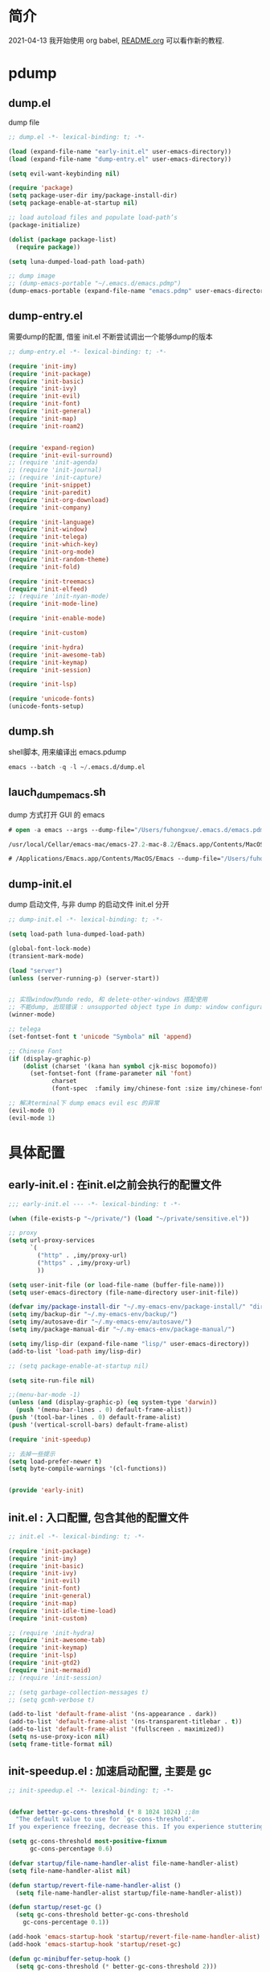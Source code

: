 
* 简介
2021-04-13 我开始使用 org babel, [[file:README.org][README.org]] 可以看作新的教程.
* pdump
** dump.el
dump file

#+begin_src emacs-lisp :tangle ./dump.el
;; dump.el -*- lexical-binding: t; -*-

(load (expand-file-name "early-init.el" user-emacs-directory))
(load (expand-file-name "dump-entry.el" user-emacs-directory))

(setq evil-want-keybinding nil) 

(require 'package)
(setq package-user-dir imy/package-install-dir)
(setq package-enable-at-startup nil)

;; load autoload files and populate load-path’s
(package-initialize)

(dolist (package package-list)
  (require package))

(setq luna-dumped-load-path load-path)

;; dump image
;; (dump-emacs-portable "~/.emacs.d/emacs.pdmp")
(dump-emacs-portable (expand-file-name "emacs.pdmp" user-emacs-directory))
#+end_src
** dump-entry.el

需要dump的配置, 借鉴 init.el 不断尝试调出一个能够dump的版本

#+begin_src emacs-lisp :tangle ./dump-entry.el
;; dump-entry.el -*- lexical-binding: t; -*-

(require 'init-imy)
(require 'init-package)
(require 'init-basic)
(require 'init-ivy)
(require 'init-evil)
(require 'init-font)
(require 'init-general) 
(require 'init-map)
(require 'init-roam2)


(require 'expand-region)
(require 'init-evil-surround)
;; (require 'init-agenda)
;; (require 'init-journal)			      
;; (require 'init-capture)
(require 'init-snippet)
(require 'init-paredit)
(require 'init-org-download)
(require 'init-company)

(require 'init-language)
(require 'init-window)
(require 'init-telega)
(require 'init-which-key)
(require 'init-org-mode)
(require 'init-random-theme)
(require 'init-fold)

(require 'init-treemacs)
(require 'init-elfeed)
;; (require 'init-nyan-mode)
(require 'init-mode-line)

(require 'init-enable-mode)

(require 'init-custom)

(require 'init-hydra)
(require 'init-awesome-tab)
(require 'init-keymap)
(require 'init-session)

(require 'init-lsp)

(require 'unicode-fonts)
(unicode-fonts-setup)
#+end_src
** dump.sh

shell脚本, 用来编译出 emacs.pdump

#+begin_src emacs-lisp :tangle ./dump.sh
emacs --batch -q -l ~/.emacs.d/dump.el 
#+end_src

** lauch_dump_emacs.sh

dump 方式打开 GUI 的 emacs

#+begin_src emacs-lisp :tangle ./lauch_dump_emacs.sh
# open -a emacs --args --dump-file="/Users/fuhongxue/.emacs.d/emacs.pdmp" -l "~/.emacs.d/dump-init.el"

/usr/local/Cellar/emacs-mac/emacs-27.2-mac-8.2/Emacs.app/Contents/MacOS/Emacs --dump-file="/Users/fuhongxue/.emacs.d/emacs.pdmp" -l "~/.emacs.d/dump-init.el"

# /Applications/Emacs.app/Contents/MacOS/Emacs --dump-file="/Users/fuhongxue/.emacs.d/emacs-mac.pdmp" -l "~/.emacs.d/dump-init.el"
#+end_src

** dump-init.el

dump 启动文件, 与非 dump 的启动文件 init.el 分开

#+begin_src emacs-lisp :tangle ./dump-init.el
;; dump-init.el -*- lexical-binding: t; -*-

(setq load-path luna-dumped-load-path)

(global-font-lock-mode)
(transient-mark-mode)

(load "server")
(unless (server-running-p) (server-start))


;; 实现window的undo redo, 和 delete-other-windows 搭配使用
;; 不能dump, 出现错误 : unsupported object type in dump: window configuration
(winner-mode)

;; telega 
(set-fontset-font t 'unicode "Symbola" nil 'append)

;; Chinese Font
(if (display-graphic-p)
    (dolist (charset '(kana han symbol cjk-misc bopomofo))
      (set-fontset-font (frame-parameter nil 'font)
			charset
			(font-spec  :family imy/chinese-font :size imy/chinese-font-size))))

;; 解决terminal下 dump emacs evil esc 的异常 
(evil-mode 0)
(evil-mode 1)
#+end_src

* 具体配置
** early-init.el : 在init.el之前会执行的配置文件

#+begin_src emacs-lisp :tangle ./early-init.el
;;; early-init.el --- -*- lexical-binding: t -*-

(when (file-exists-p "~/private/") (load "~/private/sensitive.el")) 

;; proxy
(setq url-proxy-services
      `(
        ("http" . ,imy/proxy-url)
        ("https" . ,imy/proxy-url)
        ))

(setq user-init-file (or load-file-name (buffer-file-name)))
(setq user-emacs-directory (file-name-directory user-init-file))

(defvar imy/package-install-dir "~/.my-emacs-env/package-install/" "directory for package install")
(setq imy/backup-dir "~/.my-emacs-env/backup/")
(setq imy/autosave-dir "~/.my-emacs-env/autosave/")
(setq imy/package-manual-dir "~/.my-emacs-env/package-manual/")

(setq imy/lisp-dir (expand-file-name "lisp/" user-emacs-directory))
(add-to-list 'load-path imy/lisp-dir)

;; (setq package-enable-at-startup nil)

(setq site-run-file nil)

;;(menu-bar-mode -1)
(unless (and (display-graphic-p) (eq system-type 'darwin))
  (push '(menu-bar-lines . 0) default-frame-alist))
(push '(tool-bar-lines . 0) default-frame-alist)
(push '(vertical-scroll-bars) default-frame-alist)

(require 'init-speedup)

;; 去掉一些提示
(setq load-prefer-newer t)
(setq byte-compile-warnings '(cl-functions))


(provide 'early-init)
#+end_src

** init.el : 入口配置, 包含其他的配置文件
#+begin_src emacs-lisp :tangle ./init.el
;; init.el -*- lexical-binding: t; -*-

(require 'init-package)
(require 'init-imy)
(require 'init-basic)
(require 'init-ivy)
(require 'init-evil)
(require 'init-font)
(require 'init-general) 
(require 'init-map)
(require 'init-idle-time-load)
(require 'init-custom)

;; (require 'init-hydra)
(require 'init-awesome-tab)
(require 'init-keymap)
(require 'init-lsp)
(require 'init-gtd2)
(require 'init-mermaid)
;; (require 'init-session)

;; (setq garbage-collection-messages t)
;; (setq gcmh-verbose t)

(add-to-list 'default-frame-alist '(ns-appearance . dark))
(add-to-list 'default-frame-alist '(ns-transparent-titlebar . t))    
(add-to-list 'default-frame-alist '(fullscreen . maximized))
(setq ns-use-proxy-icon nil)
(setq frame-title-format nil)

#+end_src
** init-speedup.el : 加速启动配置, 主要是 gc

#+begin_src emacs-lisp :tangle ./lisp/init-speedup.el
;; init-speedup.el -*- lexical-binding: t; -*-


(defvar better-gc-cons-threshold (* 8 1024 1024) ;;8m 
  "The default value to use for `gc-cons-threshold'.
If you experience freezing, decrease this. If you experience stuttering, increase this.")

(setq gc-cons-threshold most-positive-fixnum
      gc-cons-percentage 0.6)

(defvar startup/file-name-handler-alist file-name-handler-alist)
(setq file-name-handler-alist nil)

(defun startup/revert-file-name-handler-alist ()
  (setq file-name-handler-alist startup/file-name-handler-alist))

(defun startup/reset-gc ()
  (setq gc-cons-threshold better-gc-cons-threshold
	gc-cons-percentage 0.1))

(add-hook 'emacs-startup-hook 'startup/revert-file-name-handler-alist)
(add-hook 'emacs-startup-hook 'startup/reset-gc)

(defun gc-minibuffer-setup-hook ()
  (setq gc-cons-threshold (* better-gc-cons-threshold 2)))

(defun gc-minibuffer-exit-hook ()
  (garbage-collect)
  (setq gc-cons-threshold better-gc-cons-threshold))

(add-hook 'minibuffer-setup-hook #'gc-minibuffer-setup-hook)
(add-hook 'minibuffer-exit-hook #'gc-minibuffer-exit-hook)

(add-hook 'emacs-startup-hook
          (lambda ()
            (if (boundp 'after-focus-change-function)
                (add-function :after after-focus-change-function
                              (lambda ()
                                (unless (frame-focus-state)
                                  (garbage-collect))))
(add-hook 'after-focus-change-function 'garbage-collect))))



(add-hook 'emacs-startup-hook
          (lambda ()
            (message "Emacs ready in %s with %d garbage collections."
                     (format "%.2f seconds"
                             (float-time
                              (time-subtract after-init-time before-init-time)))
                     gcs-done)))


(provide 'init-speedup)

#+end_src
** package 下载与安装

我没有使用其他包管理工具, 只使用 内置的 package 包, 如果从 package archives 的仓库源上下载不到, 我会通过手动下载(通常在 Github 上).

*** init-package.el : 自动安装 emacs package 

#+begin_src emacs-lisp :tangle ./lisp/init-package.el
;; init-package.el -*- lexical-binding: t; -*-

(require 'package)
(setq package-user-dir imy/package-install-dir)
(setq package-enable-at-startup nil)
(setq package-archives '(("gnu" . "http://elpa.emacs-china.org/gnu/")
			 ("melpa" . "https://melpa.org/packages/")
			 ("melpa-stable" . "https://stable.melpa.org/packages/")
			 ("elpy" .  "http://jorgenschaefer.github.io/packages/")))

(package-initialize)

(setq package-list '(
		     command-log-mode  company writeroom-mode general visual-fill-column rainbow-identifiers yasnippet undo-fu org-bullets evil-nerd-commenter evil evil-collection magit projectile ivy org-roam  grab-mac-link link-hint ripgrep counsel-projectile ivy-rich winum amx org-download rainbow-delimiters paredit which-key gcmh org-make-toc evil-surround ace-pinyin pinyinlib typescript-mode expand-region mood-line minions posframe rime org-journal unicode-fonts treemacs treemacs-evil treemacs-projectile ox-hugo elfeed elfeed-org org-super-agenda god-mode evil-god-state windresize keycast eglot lsp-mode lsp-ui lsp-treemacs flycheck mermaid-mode

				       ;; kaolin-themes
				       ;; doom-themes
				       elisp-demos
				      
				      ))

(unless package-archive-contents
  (package-refresh-contents))

(dolist (package package-list)
  (unless (package-installed-p package)
    (package-install package)))

(provide 'init-package)

#+end_src

*** 手动下载

手动下载安装的一般步骤(以 nyan-mode 为例子):
1. 从 github 下载相关插件源码
2. 在 emacs 通过 load-path 倒入相关路径, 然后使用 package
   
    #+begin_src elisp
    (add-to-list 'load-path (concat imy/package-manual-dir "nyan-mode"))
    (require 'nyan-mode)
    #+end_src

** init-imy.el : 个人定义的相关函数

#+begin_src emacs-lisp :tangle ./lisp/init-imy.el
;; init-imy.el -*- lexical-binding: t; -*-

;; 快速打开配置文件
(defun open-init-file() (interactive) (find-file (concat user-emacs-directory "init.el")))
;; (defun open-init-map-file() (interactive) (find-file (concat imy/lisp-dir  "init-no-dump.el")))
(global-set-key (kbd "<f5>") 'open-init-file)


 (defun imy/insert-date (arg)
   (interactive "P")
   (insert (if arg
               (format-time-string "%d.%m.%Y")
             (format-time-string "%Y-%m-%d"))))


(defun create-scratch-buffer nil
  "create a new scratch buffer to work in. (could be *scratch* - *scratchX*)"
  (interactive)
  (let ((n 0)
	bufname)
    (while (progn
	     (setq bufname (concat "*scratch"
				   (if (= n 0) "" (int-to-string n))
				   "*"))
	     (setq n (1+ n))
	     (get-buffer bufname)))
    (switch-to-buffer (get-buffer-create bufname))
    (if (= n 1) (lisp-interaction-mode)) ; 1, because n was incremented
    ))

(defun imy/reveal-in-finder ()
  (interactive)
  (shell-command (concat "open -R " buffer-file-name)))

(defun imy/create-1/3-scratch-buffer nil
  "Opens up a new shell in the directory associated with the
current buffer's file. The eshell is renamed to match that
directory to make multiple eshell windows easier."
  (interactive)
  (let* ((parent (if (buffer-file-name)
                     (file-name-directory (buffer-file-name))
                   default-directory))
         (height (/ (window-total-height) 3))
         (name   (car (last (split-string parent "/" t)))))
    (split-window-vertically (- height))
    (other-window 1)
    (create-scratch-buffer))
  )


(defun imy/open-vterm nil
  "Opens up a new shell in the directory associated with the
current buffer's file. The eshell is renamed to match that
directory to make multiple eshell windows easier."
  (interactive)
  (let* ((parent (if (buffer-file-name)
                     (file-name-directory (buffer-file-name))
                   default-directory))
         (height (/ (window-total-height) 2))
         (name   (car (last (split-string parent "/" t)))))
    (split-window-vertically (- height))
    (other-window 1)
    (vterm))
  )

(defun imy/eshell-here ()
  "Opens up a new shell in the directory associated with the
current buffer's file. The eshell is renamed to match that
directory to make multiple eshell windows easier."
  (interactive)
  (let* ((parent (if (buffer-file-name)
                     (file-name-directory (buffer-file-name))
                   default-directory))
         (height (/ (window-total-height) 3))
         (name   (car (last (split-string parent "/" t)))))
    (split-window-vertically (- height))
    (other-window 1)
    (eshell "new")
    (rename-buffer (concat "*eshell: " name "*"))

    ;;(insert (concat "ls"))
    (eshell-send-input)))

(defun imy/eshell-close ()
  "Closes the winexitdow created by the function 'eshell-here'"
  (interactive)
  (evil-insert nil nil nil)
  (insert "exit")
  (eshell-send-input)
  (delete-window))

(defun imy/open-iTerm ()
  "Opens up a new shell in the directory associated with the
current buffer's file. The eshell is renamed to match that
directory to make multiple eshell windows easier."
  (interactive)
  (shell-command "open -a iTerm .")
  )


(defun imy/make-frame-by-emacsclient ()
  "make frame by emacsclient -c"
  (interactive)
  (start-process-shell-command "make-frame" nil "emacsclient -c")
  )

(defun imy/kill-other-buffers ()
  "Kill all other buffers."
  (interactive)
  (mapc 'kill-buffer 
        (delq (current-buffer) 
              (cl-remove-if-not 'buffer-file-name (buffer-list)))))

(defun imy/kill-all-buffers ()
  (interactive)
  (mapc 'kill-buffer (buffer-list)))


(defun imy/org-delete-link ()
  "Replace an org link by its description or if empty its address"
  (interactive)
  (if (org-in-regexp org-link-bracket-re 1)
      (save-excursion
        (let ((remove (list (match-beginning 0) (match-end 0)))
              (description
               (if (match-end 2) 
                   (org-match-string-no-properties 2)
                 (org-match-string-no-properties 1))))
          (apply 'delete-region remove)
          (insert description)))))


(defun imy/org-show-current-heading-tidily ()

  (interactive)
  "Show next entry, keeping other entries closed."
  (if (save-excursion (end-of-line) (outline-invisible-p))
      (progn (org-show-entry) (show-children))
    (outline-back-to-heading)
    (unless (and (bolp) (org-on-heading-p))
      (org-up-heading-safe)
      (hide-subtree)
      (error "Boundary reached"))
    (org-overview)
    (org-reveal t)
    (org-show-entry)
    (show-children)))

(defun imy/org-show-next-heading-tidily ()
  (interactive)
  "Show next entry, keeping other entries closed."
  (if (save-excursion (end-of-line) (outline-invisible-p))
      (progn (org-show-entry) (show-children))
    (outline-next-heading)
    (unless (and (bolp) (org-on-heading-p))
      (org-up-heading-safe)
      (hide-subtree)
      (error "Boundary reached"))
    (org-overview)
    (org-reveal t)
    (org-show-entry)
    (recenter-top-bottom)
    (show-children)
    (recenter-top-bottom)))

(defun imy/org-show-previous-heading-tidily ()
  "Show previous entry, keeping other entries closed."
  (interactive)
  (let ((pos (point)))
    (outline-previous-heading)
    (unless (and (< (point) pos) (bolp) (org-on-heading-p))
      (goto-char pos)
      (hide-subtree)
      (error "Boundary reached"))
    (org-overview)
    (org-reveal t)
    (org-show-entry)
    (recenter-top-bottom)
    (show-children)
    (recenter-top-bottom)))


(defun imy/org-foldup ()
  "Hide the entire subtree from root headline at point."
  (interactive)
  (while (ignore-errors (outline-up-heading 1)))
  (org-flag-subtree t))

(defun imy/org-shifttab (&optional arg)
  (interactive "P")
  (if (or (null (org-current-level))     ; point is before 1st heading, or
          (and (= 1 (org-current-level)) ; at level-1 heading, or
               (org-at-heading-p))
          (org-at-table-p))              ; in a table (to preserve cell movement)
					; perform org-shifttab at root level elements and inside tables
      (org-shifttab arg)
					; try to fold up elsewhere 
    (imy/org-foldup)))


(defun imy/delete-this-file (buffername)
  "Delete the file visited by the buffer named BUFFERNAME."
  (interactive "b")
  (let* ((buffer (get-buffer buffername))
         (filename (buffer-file-name buffer)))
    (when filename
      (delete-file filename)
      (kill-buffer-ask buffer))))

;; evil < > 
(defun imy/evil-shift-right ()
  (interactive)
  (evil-shift-right evil-visual-beginning evil-visual-end)
  (evil-normal-state)
  (evil-visual-restore))

(defun imy/evil-shift-left ()
  (interactive)
  (evil-shift-left evil-visual-beginning evil-visual-end)
  (evil-normal-state)
  (evil-visual-restore))


(defun imy/avy-goto-char-near-point (char)
  "Jump to the currently visible CHAR in the few lines near point."
  (interactive (list (read-char "char: " t)))
  (let ((avy-all-windows nil) (p1 nil) (p2 nil) (initial-point (point)) (n 2))
    (avy-with avy-goto-char
      (avy--process
       (save-excursion
	 (save-restriction
	   (forward-line (- n))
	   (setq p1 (point))
	   (goto-char initial-point)
	   (forward-line (+ n 1) )
	   (setq p2 (point))
	   (narrow-to-region p1 p2)
	   (avy--regex-candidates (regexp-quote (string char)))))
       (avy--style-fn avy-style)))))


(defun imy/single-lines-only ()
  "replace multiple blank lines with a single one"
  (interactive)
  (goto-char (point-min))
  (while (re-search-forward "\\(^\\s-*$\\)\n" nil t)
    (replace-match "\n")
    (forward-char 1)))

(defun imy/remove-newlines-in-region ()
  "Removes all newlines in the region."
  (interactive)
  (save-restriction
    (narrow-to-region (point) (mark))
    (goto-char (point-min))
    (while (search-forward "\n" nil t) (replace-match "" nil t))))


(defun imy/find-emacs-lisp-find ()
  "find emacs lisp config"
  (interactive)
  (counsel-find-file nil "~/.emacs.d/lisp/") 
  )


(defun imy/find-agenda-find ()
  "find emacs lisp config"
  (interactive)
  (counsel-find-file nil "~/pkm-roam/agenda/") 
  )


(defun imy/iterm-my-emacs-env ()
  "find emacs lisp config"
  (interactive)
  (shell-command "open -a iTerm  ~/.my-emacs-env" ))

(defun imy/prelude-copy-file-name-to-clipboard ()
  "Copy the current buffer file name to the clipboard."
  (interactive)
  (let ((filename (if (equal major-mode 'dired-mode)
                      default-directory
                    (buffer-file-name))))
    (when filename
      (kill-new filename)
      (message "Copied buffer file name '%s' to the clipboard." filename))))


(defun imy/dump-emacs ()
  "dump emacs in dump-emacs-buffer"
  (interactive)
  (start-process-shell-command "dump-emacs" "dump-emacs-buffer" "sh ~/.emacs.d/dump.sh")
  )

(defun imy/ivy-dired-recent-dirs ()
  "Present a list of recently used directories and open the selected one in dired"
  (interactive)
  (let ((recent-dirs
         (delete-dups
          (mapcar (lambda (file)
                    (if (file-directory-p file) file (file-name-directory file)))
                  recentf-list))))

    (let ((dir (ivy-read "Directory: "
                         recent-dirs
                         :re-builder #'ivy--regex
                         :sort nil
                         :initial-input nil)))
      (dired dir))))

(defun imy/restart-emacs ()
  (interactive)

  (evil-write-all t)
  ;;(imy/session-save)
  (call-process "sh" nil nil nil "-c" "sh /Users/fuhongxue/.emacs.d/lauch_dump_emacs.sh &")
  (save-buffers-kill-terminal))

(defun imy/change-buffer-face-to-sarasa ()
   "Sets a fixed width (monospace) font in current buffer"
   (interactive)
   (setq buffer-face-mode-face '(:family "Sarasa Mono SC Nerd"))
   (buffer-face-mode))

(defun imy/change-buffer-face-to-default ()
   "Sets a fixed width (monospace) font in current buffer"
   (interactive)
   (setq buffer-face-mode-face '(:family "Fira Code")) ;; 默认字体
   (buffer-face-mode))


(provide 'init-imy)

#+end_src
** init-basic.el : emacs 基础配置

#+begin_src emacs-lisp :tangle ./lisp/init-basic.el
;; init-basic.el -*- lexical-binding: t; -*-
;; 使用 shfit + 方向键 移动窗口
(when (fboundp 'windmove-default-keybindings)
  (windmove-default-keybindings))

(add-hook 'org-shiftup-final-hook 'windmove-up)
(add-hook 'org-shiftleft-final-hook 'windmove-left)
(add-hook 'org-shiftdown-final-hook 'windmove-down)
(add-hook 'org-shiftright-final-hook 'windmove-right)


(require 'init-dired)

(advice-add 'describe-function-1 :after #'elisp-demos-advice-describe-function-1)

;; 备份文件
(setq
     backup-by-copying t ; 自动备份
   ;;   backup-directory-alist
   ;;   '(("." . backup-directory)) ; 自动备份在目录"~/.em_backup"下
     delete-old-versions t ; 自动删除旧的备份文件
     kept-new-versions 3 ; 保留最近的3个备份文件
     kept-old-versions 1 ; 保留最早的1个备份文件
     version-control t) ; 多次备份

(if (not (file-exists-p imy/backup-dir))
    (make-directory imy/backup-dir t))

(setq backup-directory-alist
      `(("." . ,imy/backup-dir)))


(if (not (file-exists-p imy/autosave-dir))
    (make-directory imy/autosave-dir t))


(setq auto-save-file-name-transforms
          `((".*" ,imy/autosave-dir t)))


;; (global-linum-mode 1)
(add-hook 'emacs-lisp-mode-hook 'show-paren-mode)
(delete-selection-mode 1)
(global-hl-line-mode 1)
(tool-bar-mode 0)
(menu-bar-mode 0)
(scroll-bar-mode 0)
(toggle-truncate-lines nil)
(display-time-mode 1)
(setq ring-bell-function 'ignore)

(setq display-time-24hr-format t)
 ;; (setq display-time-day-and-date t)
;; (setq display-time-format "%I:%M:%S")
(setq display-time-format "%I:%M")
(setq display-time-default-load-average nil)

(setq inhibit-startup-message t)
;; (setq initial-frame-alist (quote ((fullscreen . maximized))))
;; (setq default-frame-alist (quote ((fullscreen . maximized))))

(setq initial-frame-alist '(
			    (top . 0) (left . 0) (width . 160) (height . 40)
			    (tool-bar-lines . 0) 
			    (vertical-scroll-bars . nil)
			    (horizontal-scroll-bars . nil)
			    (internal-border-width . 0)
			    ))

(setq default-frame-alist '(
			    (top . 0) (left . 0) (width . 160) (height . 40)
                            (tool-bar-lines . 0) 
			    (vertical-scroll-bars . nil)
			    (horizontal-scroll-bars . nil)
			    (internal-border-width . 0)
			    )
      )



(setq org-link-frame-setup '((file . find-file))) ;; 同一个窗口下打开org文件, 默认是在另一个窗口打

;; yes-or-no
(defun yes-or-no-p->-y-or-n-p (orig-fun &rest r)
  (cl-letf (((symbol-function 'yes-or-no-p) #'y-or-n-p))
    (apply orig-fun r)))

(advice-add 'kill-buffer :around #'yes-or-no-p->-y-or-n-p)

(setq use-short-answers t)
(define-key y-or-n-p-map [return] 'act)

(add-hook 'org-mode-hook 'org-indent-mode)
(setq org-return-follows-link t)

(setq writeroom-width 100)

(setq org-preview-latex-image-directory "~/.my-emacs-env/ltximg/")
(setq org-preview-latex-default-process 'dvisvgm)

;; early-init Compatibility with Emacs 26
(cond ((version< emacs-version "26.1")
       (warn "M-EMACS requires Emacs 26.1 and above!"))
      ((let* ((early-init-f (expand-file-name "early-init.el" user-emacs-directory))
              (early-init-do-not-edit-d (expand-file-name "early-init-do-not-edit/" user-emacs-directory))
              (early-init-do-not-edit-f (expand-file-name "early-init.el" early-init-do-not-edit-d)))
         (and (version< emacs-version "27")
              (or (not (file-exists-p early-init-do-not-edit-f))
                  (file-newer-than-file-p early-init-f early-init-do-not-edit-f)))
         (make-directory early-init-do-not-edit-d t)
         (copy-file early-init-f early-init-do-not-edit-f t t t t)
         (add-to-list 'load-path early-init-do-not-edit-d)
         (require 'early-init))))



(provide 'init-basic)

#+end_src
** init-ivy.el : ivy 相关的配置

#+begin_src emacs-lisp :tangle ./lisp/init-ivy.el
;; init-ivy.el -*- lexical-binding: t; -*-

(ivy-mode 1)
;;(setq ivy-use-virtual-buffers t) ;; 是否要将 bookmark 和 recentf 加入 ivy-swich-buffer.
(setq enable-recursive-minibuffers t)

;; delete M-x ^
;;(setq ivy-initial-inputs-alist nil)
(with-eval-after-load 'counsel
  (setq ivy-initial-inputs-alist nil))

;; (define-key ivy-minibuffer-map [escape] 'minibuffer-keyboard-quit)
;;(define-key ivy-minibuffer-map (kbd "<ESC>") 'minibuffer-keyboard-quit)
;;(define-key swiper-map (kbd "<ESC>") 'minibuffer-keyboard-quit)

;; 使用rg 替代 grep, 使用counsel-grep-or-swiper的时候
(setq counsel-grep-base-command
 "rg -i -M 120 --no-heading --line-number --color never '%s' %s")

 ;; ivy
(setq ivy-re-builders-alist
 '((counsel-rg . ivy--regex-plus)
  (swiper . ivy--regex-plus)
  (swiper-isearch . ivy--regex-plus)
  (t . ivy--regex-ignore-order))) ;; 忽略单词顺序

(setq counsel-find-file-ignore-regexp
        (concat
         ;; filename begins with #
         "\\(?:\\`[#.]\\)"
         ;; filename ends with # or ~
         "\\|\\(?:\\`.+?[#~]\\'\\)"
         "\\|\\.elc\\'"
         "\\|\\.pyc\\'"
         "\\|\\.meta\\'"
         ))


(custom-set-faces
 '(ivy-current-match
   ((((class color) (background light))
     :background "red" :foreground "white")
    (((class color) (background dark))
     :background "blue" :foreground "black"))))

;; 创建文件的时候能向上选择
(setq ivy-use-selectable-prompt t)



(provide 'init-ivy)

#+end_src
** init-evil.el : evil 相关的配置

#+begin_src emacs-lisp :tangle ./lisp/init-evil.el
;;; init-evil.el -*- lexical-binding: t; -*-

(setq evil-motion-state-cursor 'box)  ; █
(setq evil-visual-state-cursor 'box)  ; █
(setq evil-normal-state-cursor 'box)  ; █
(setq evil-insert-state-cursor 'bar)  ; ⎸
(setq evil-emacs-state-cursor  'hbar) ; _ 


(setq evil-want-integration t) ;; This is optional since it's already set to t by default.
(setq evil-want-keybinding nil)

(require 'evil)
(evil-mode 1)


(when (require 'evil-collection nil t)
  (evil-collection-init))

;; (require 'evil-collection)
;; (evil-collection-init)


(require 'magit)
(evil-collection-magit-setup)

(setq-default evil-kill-on-visual-paste nil)

(require 'init-evil-multiple-cursor)

(provide 'init-evil)
#+end_src
** init-font.el : 字体相关的配置

#+begin_src emacs-lisp :tangle ./lisp/init-font.el

;; init-font.el -*- lexical-binding: t; -*-

;; midnight blue | dim gray | sea green | cornflower blue | gold
;; (set-face-background 'hl-line "cornflower blue")

;; (set-face-attribute 'region nil
;;                     :box '(:line-width -1 
;;                            ;; :color "gtk_selection_bg_color"
;;                            :color "gray14"
;;                            :style nil))


(setq imy/english-font "Fira Code")
(setq imy/chinese-font "PingFang SC")
;; (setq imy/english-font "Sarasa Mono SC Nerd")
;; (setq imy/chinese-font "Sarasa Mono SC Nerd")
(setq imy/english-font-height (* 15 10))
(setq imy/chinese-font-size 15)


;; Setting English Font  - Fira Code | Inconsolata | Monoid  + Unifont | Sarasa Mono SC Nerd |  PinFang SC | Source Code Pro | Monaco | menlo
(set-face-attribute 'default nil :height imy/english-font-height :weight 'regular :family imy/english-font)

;; Chinese Font 配制中文字体 PingFang SC | Songti SC
(if (display-graphic-p)
    (dolist (charset '(kana han symbol cjk-misc bopomofo))
      (set-fontset-font (frame-parameter nil 'font)
			charset
			(font-spec  :family imy/chinese-font :size imy/chinese-font-size))))

(provide 'init-font)
#+end_src
** init-general.el : 支持多leader key的插件

将插件包含进来, 真正定义快捷键文件上 init-map.el

#+begin_src emacs-lisp :tangle ./lisp/init-general.el

;;; init-general.el  -*- lexical-binding: t; -*-

(require 'general)

(provide 'init-general)
#+end_src
** init-map.el : 定义快捷键的地方
#+begin_src emacs-lisp :tangle ./lisp/init-map.el
;; init-map.el -*- lexical-binding: t; -*-

(with-eval-after-load 'evil-maps
  (define-key evil-motion-state-map (kbd "RET") nil)
  (define-key evil-normal-state-map (kbd "RET") nil)
  (define-key evil-motion-state-map  (kbd "C-v") nil) ;; evil-visual-block
  (define-key evil-motion-state-map  (kbd "SPC") nil) ;; evil-visual-block
  (define-key evil-motion-state-map  (kbd ";") nil)   ;;'evil-repeat-find-char)
  (define-key evil-motion-state-map  (kbd "C-e") nil)
  (define-key evil-motion-state-map  (kbd "TAB") nil)
  (define-key evil-normal-state-map  (kbd "s") nil)   ;; evil-substitute
  )

(define-key global-map  (kbd "s-?") 'writeroom-toggle-mode-line)   

(evil-define-key 'treemacs treemacs-mode-map (kbd "SPC")  nil)
(evil-define-key 'visual global-map (kbd ">") 'imy/evil-shift-right)
(evil-define-key 'visual global-map (kbd "<") 'imy/evil-shift-left)




(general-create-definer spc-leader-def :prefix "SPC")
(general-create-definer roam-leader-def :prefix ";")
(general-create-definer s-leader-def :prefix "s")
(general-create-definer g-leader-def :prefix "g")
(spc-leader-def 'normal 'override "SPC" 'counsel-M-x)
(spc-leader-def 'normal 'override "`" 'repeat)
(general-define-key "M-x" 'counsel-M-x)
(general-define-key "s-f" 'swiper-isearch)


(with-eval-after-load 'counsel
  (define-key counsel-find-file-map  (kbd "TAB") #'ivy-alt-done))

(general-define-key "C-x C-f" 'counsel-find-file) 

(spc-leader-def 'normal 'override "." 'counsel-find-file)
(spc-leader-def 'normal 'override "'" 'ivy-resume)
(spc-leader-def  'normal ";" 'evil-repeat-find-char) 

;; j 
(general-define-key "C-c j d" 'ivy-immediate-done)
(general-def  "C-c j g" 'grab-mac-link-dwim) 
(general-def  "C-c j t" 'rand-theme) 
(general-def  "C-c j i" 'imy/org-download-paste-clipboard) 
(general-def "C-c j f" 'org-footnote-new) 


;; general
(general-def 'insert  "C-v" 'org-yank) 
(general-def  'normal "C-v" 'org-yank) 
(general-define-key "s-c" 'evil-yank)
(general-define-key "s-v" 'org-yank)
(general-define-key "s-w" 'kill-current-buffer)
(general-define-key "s-s" 'evil-write-all)

;; yas
(general-def 'insert  "C-'" 'yas-expand) 
(general-def  'normal "C-'" 'yas-expand) 

;;telega
(general-define-key "C-M-s-)" 'telega) 

;; macos
 (setq mac-option-key-is-meta t
       x-select-enable-clipboard 't
       ;; mac-command-key-is-meta nil
       mac-command-modifier 'super
       mac-option-modifier 'meta)

;; help
 (spc-leader-def 'normal 'override "h t" 'counsel-load-theme)
 (spc-leader-def 'normal 'override "h v" 'counsel-describe-variable)
 (spc-leader-def 'normal 'override "h k" 'describe-key)
 (spc-leader-def 'normal 'override "h f" 'counsel-describe-function)
 
 ;; buffer

(spc-leader-def 'normal 'override "x" 'imy/create-1/3-scratch-buffer)
(spc-leader-def 'normal 'override "b b" 'counsel-switch-buffer)
(spc-leader-def 'normal 'override "b s" 'save-buffer)
(spc-leader-def 'normal 'override "b S" 'evil-write-all)

(spc-leader-def 'normal 'override "b k" 'kill-current-buffer)
(spc-leader-def 'normal 'override "b d" 'kill-current-buffer)
(spc-leader-def 'normal 'override "b p" 'previous-buffer)
(spc-leader-def 'normal 'override "b n" 'next-buffer)
(spc-leader-def 'normal 'override "b i" 'ibuffer)
 
 ;; window
 (spc-leader-def 'normal 'override "w w" 'other-window)
 (spc-leader-def 'normal 'override "w d" 'delete-window)
 (spc-leader-def 'normal 'override "w m" 'delete-other-windows)
 (spc-leader-def 'normal 'override "w D" 'delete-other-windows)
 (spc-leader-def 'normal 'override "w b" '(lambda () (interactive) (split-window-vertically) (other-window 1)))
 (spc-leader-def 'normal 'override "w r" '(lambda () (interactive) (split-window-horizontally) (other-window 1)))
 (spc-leader-def 'normal 'override "w <" 'scroll-left)
 (spc-leader-def 'normal 'override "w >" 'scroll-right)
 (spc-leader-def 'normal 'override "w }" 'enlarge-window-horizontally)
 (spc-leader-def 'normal 'override "w {" 'shrink-window-horizontally)
 (spc-leader-def 'normal 'override "w H" 'evil-window-move-far-left)
 (spc-leader-def 'normal 'override "w L" 'evil-window-move-far-right)
 (spc-leader-def 'normal 'override "w J" 'evil-window-move-very-bottom)
 (spc-leader-def 'normal 'override "w K" 'evil-window-move-very-top)
 (spc-leader-def 'normal 'override "w h" 'evil-window-left)
 (spc-leader-def 'normal 'override "w l" 'evil-window-right)
 (spc-leader-def 'normal 'override "w j" 'evil-window-down)
 (spc-leader-def 'normal 'override "w k" 'evil-window-up)
 (spc-leader-def 'normal 'override "w a" 'winner-undo)
 (spc-leader-def 'normal 'override "w f" 'winner-redo)

(spc-leader-def 'normal 'override "1" 'winum-select-window-1)
(spc-leader-def 'normal 'override "2" 'winum-select-window-2)
(spc-leader-def 'normal 'override "3" 'winum-select-window-3)
(spc-leader-def 'normal 'override "4" 'winum-select-window-4)
(spc-leader-def 'normal 'override "5" 'winum-select-window-5)
(spc-leader-def 'normal 'override "6" 'winum-select-window-6)
(spc-leader-def 'normal 'override "7" 'winum-select-window-7)
(spc-leader-def 'normal 'override "8" 'winum-select-window-8)

(general-define-key "M-x" 'counsel-M-x)
(general-define-key  "s-0" 'treemacs-select-window)
(general-define-key  "s-1" 'winum-select-window-1)
(general-define-key  "s-2" 'winum-select-window-2)
(general-define-key  "s-3" 'winum-select-window-3)
(general-define-key  "s-4" 'winum-select-window-4)
(general-define-key  "s-5" 'winum-select-window-5)

 ;; file frame
(spc-leader-def 'normal 'override "f r" 'counsel-recentf)
;; (spc-leader-def 'normal 'override "f n" 'imy/make-frame-by-emacsclient)
(spc-leader-def 'normal 'override "f n" 'make-frame)
(spc-leader-def 'normal 'override "f d" 'delete-frame)
(spc-leader-def 'normal 'override "f D" 'delete-other-frame)
(spc-leader-def 'normal 'override "f m" 'toggle-frame-maximized)

 ;; search
 (spc-leader-def 'normal 'override "s s" 'swiper-isearch)
 (spc-leader-def 'normal 'override "s S" 'swiper-all)
 (spc-leader-def 'normal 'override "s i" 'counsel-imenu)
 (spc-leader-def 'normal 'override "s r" 'counsel-recentf)
(spc-leader-def 'normal 'override "s R" 'imy/ivy-dired-recent-dirs)
 (spc-leader-def 'normal 'override "s f" 'counsel-projectile-find-file)
 (spc-leader-def 'normal 'override "s D" 'projectile-find-dir)
 (spc-leader-def 'normal 'override "s p" 'counsel-projectile-rg)
 (general-define-key "s-F" 'counsel-projectile-rg)
 (spc-leader-def 'normal 'override "s d" 'counsel-rg)
 (spc-leader-def 'normal 'override "s l" 'imy/find-emacs-lisp-find)
 (spc-leader-def 'normal 'override "s a" 'imy/find-agenda-find)
 
 ;; evil
 (general-define-key "C-e" 'move-end-of-line)

 (define-key evil-motion-state-map "L" 'evil-end-of-line)
 (define-key evil-motion-state-map "H" 'evil-first-non-blank)

 
 
 ;; org
(spc-leader-def 'normal 'override "RET" 'counsel-bookmark)

(general-def org-mode-map "M-j" 'org-metadown)
(general-def org-mode-map "M-k" 'org-metaup)
(general-def org-mode-map "M-l" 'org-metaright)
(general-def org-mode-map "M-h" 'org-metaleft) 

;; toogle
;; magit
(spc-leader-def 'normal 'override "t G" 'magit-status)
(spc-leader-def 'normal 'override "t g" 'grab-mac-link-dwim)
(spc-leader-def 'normal 'override "t R" 'imy/restart-emacs)
(spc-leader-def 'normal 'override "t r" 'imy/switch-roam-directory)

(spc-leader-def 'normal 'override "t t" 'treemacs)
(spc-leader-def 'normal 'override "t h" 'link-hint-open-link)
(spc-leader-def 'normal 'override "t a" 'org-agenda)
(spc-leader-def 'normal 'override "t z" 'writeroom-mode)
(spc-leader-def 'normal 'override "t l" 'org-toggle-link-display)
(spc-leader-def 'normal 'override "t y" 'org-yank)
(spc-leader-def 'normal 'override "t c" 'org-capture)
(spc-leader-def 'normal 'override "t f" 'elfeed)

(spc-leader-def 'normal 'override "t e" 'eval-region)
(spc-leader-def 'normal 'override "t E" 'eval-buffer)
(spc-leader-def 'normal 'override "t p" 'imy/org-download-paste-clipboard)

;; company
;; (global-set-key (kbd "C-m") 'company-complete)

 ;; s leader
(s-leader-def 'normal "s" 'avy-goto-char) 
(s-leader-def 'normal "L" 'avy-goto-line) 
(s-leader-def 'normal "j" 'avy-goto-line-below) 
(s-leader-def 'normal "k" 'avy-goto-line-above) 
(s-leader-def 'normal "h" 'avy-org-goto-heading-timer) 
(s-leader-def 'normal "r" 'avy-org-refile-as-child) 
(s-leader-def 'normal "f" 'swiper-thing-at-point) 
(s-leader-def 'normal ";" 'avy-goto-char-timer) 
(s-leader-def 'normal "n" 'imy/avy-goto-char-near-point) 

 ;; link hint
 (s-leader-def 'normal "l" 'link-hint-open-link) 
 (s-leader-def 'normal "c" 'link-hint-copy-link) 
 
 ;; evil
 (define-key evil-normal-state-map "u" 'undo-fu-only-undo)
 (define-key evil-normal-state-map "\C-r" 'undo-fu-only-redo)
 
 ;; projectile
 (projectile-mode +1)
 (spc-leader-def 'normal "p" 'projectile-command-map) 
 
 
 ;; comment 
 (evilnc-default-hotkeys nil t)
 (g-leader-def 'normal "i" 'evilnc-comment-or-uncomment-lines)
 (g-leader-def 'normal "\\" 'evilnc-comment-operator) 

;; bookmark
(spc-leader-def 'normal 'override "m s" 'bookmark-set)
(spc-leader-def 'normal 'override "m m" 'list-bookmarks)
(spc-leader-def 'normal 'override "m j" 'bookmark-jump)
(spc-leader-def 'normal 'override "m S" 'bookmark-save)
;;(spc-leader-def 'normal 'override "," 'counsel-bookmark)

;; open org
(spc-leader-def 'normal 'override "o e" 'imy/eshell-here)
(spc-leader-def 'normal 'override "o v" 'vterm)
(spc-leader-def 'normal 'override "o V" 'imy/open-vterm)
(spc-leader-def 'normal 'override "o i" 'imy/open-iTerm)
(spc-leader-def 'normal 'override "o o" 'imy/reveal-in-finder)
(spc-leader-def 'normal 'override "o ;" 'imy/org-show-current-heading-tidily)
(spc-leader-def 'normal 'override "o k" 'imy/org-show-previous-heading-tidily)
(spc-leader-def 'normal 'override "o j" 'imy/org-show-next-heading-tidily)
(spc-leader-def 'normal 'override "o F" 'imy/org-foldup)
(spc-leader-def 'normal 'override "o f" 'org-footnote-new)
(spc-leader-def 'normal 'override "o y" 'yas-insert-snippet)

;; close code 
(spc-leader-def 'normal 'override "c e" 'imy/eshell-close)
(spc-leader-def 'normal 'override "c h" 'org-hide-block-all)
(spc-leader-def 'normal 'override "c s" 'org-show-block-all)
(spc-leader-def 'normal 'override "c c" 'org-edit-src-code)
;; (spc-leader-def 'normal 'override "c f" 'org-edit-src-exit)

;; zi
(general-def 'normal  "z i" 'org-toggle-inline-images) 

;;delete
(spc-leader-def 'normal 'override "d l" 'imy/org-delete-link)

;; selection
(global-set-key (kbd "C-=") 'er/expand-region)


;; lsp
(spc-leader-def 'normal 'override "l f" 'first-error)
(spc-leader-def 'normal 'override "l n" 'next-error)
(spc-leader-def 'normal 'override "l p" 'previous-error)
(spc-leader-def 'normal 'override "l l" 'lsp-ui-flycheck-list)
(spc-leader-def 'normal 'override "l a" 'lsp-execute-code-action)
(spc-leader-def 'normal 'override "l i" 'lsp-ui-imenu)
(spc-leader-def 'normal 'override "l r" 'lsp-find-references)
(spc-leader-def 'normal 'override "l R" 'lsp-ui-peek-find-references)
(spc-leader-def 'normal 'override "l =" 'lsp-format-buffer)

(provide 'init-map)
#+end_src
** init-roam.el : org roam

#+begin_src emacs-lisp :tangle ./lisp/init-roam.el
;; init-roam.el -*- lexical-binding: t; -*-

(setq org-roam-buffer-width '0.25)

;; delete-other-windows 执行的时候  roam侧边栏也 delete
(setq org-roam-buffer-window-parameters nil) ;; (setq org-roam-buffer-window-parameters '((no-delete-other-windows . nil)))

;; roam find file 的时候不会自动打开 backlinks
(setq +org-roam-open-buffer-on-find-file nil)

(setq org-roam-directory "~/pkm-roam/roam0")  ;; roam 应用的文件夹
;; (setq org-roam-db-location "~/pkm-roam/org-roam.db")
(setq org-roam-db-location "~/pkm-roam/roam0-org-roam.db")


(setq org-roam-completion-system 'ivy)

(defun start-roam-mode () (org-roam-mode t))
(add-hook 'after-init-hook 'start-roam-mode)

 (require 'org-roam-protocol)

 ;; 启动时无效, 关闭后再启动才有效

(setq org-roam-server-host "127.0.0.1"
        org-roam-server-port 1024
        org-roam-server-authenticate nil
        org-roam-server-export-inline-images t
        org-roam-server-serve-files nil
        org-roam-server-served-file-extensions '("pdf" "mp4" "ogv")
        org-roam-server-network-poll t
        org-roam-server-network-arrows nil
        org-roam-server-network-label-truncate t
        org-roam-server-network-label-truncate-length 60
        org-roam-server-network-label-wrap-length 20)


(setq org-roam-capture-ref-templates
      '(("r" "ref" plain (function org-roam-capture--get-point)
         ""
         :file-name "%<%Y%m%d%H%M%S>-${slug}"
         :head "#+title: ${title}\n#+roam_key: ${ref}\n#+ROAM_TAGS: webpage\n"
         :unnarrowed t)))


;; (setq org-roam-graph-extra-config '(
;;                                     ;; ("overlap" . "scale")
;;                                     ("rankdir" . "RL")
;;                                     ;; ("color" . "skyblue")
;;                                     ))

(defun imy/switch-roam-directory (x)
  "switch roam directory : 1. original  2. column"
  (interactive "nEnter 1. original 2.column: ")
  (cond ((= x 1)   ;; 最先使用的路径
	    (setq org-roam-directory "~/pkm-roam/roam0")  
	    (setq org-roam-db-location "~/pkm-roam/roam0-org-roam.db"))
	((= x 2)   ;; column 路径
	    (setq org-roam-directory "~/pkm-roam/roam-column")  
	    (setq org-roam-db-location "~/pkm-roam/roam-column-org-roam.db"))
	(t      ;; 默认路径
	    (setq org-roam-directory "~/pkm-roam/roam0")  
	    (setq org-roam-db-location "~/pkm-roam/roam0-org-roam.db"))))

(provide 'init-roam)
#+end_src
** init-roam2.el : roam V2 
#+begin_src emacs-lisp :tangle ./lisp/init-roam2.el
;; init-roam2.el -*- lexical-binding: t; -*-

(setq org-roam-v2-ack t)

(setq org-roam-buffer-width '0.25)

(add-to-list 'display-buffer-alist
               '("\\*org-roam\\*"
                  (display-buffer-in-direction)
                  (direction . right)
                  (window-width . 0.33)
                  (window-height . fit-window-to-buffer)))


;; delete-other-windows 执行的时候  roam侧边栏也 delete
(setq org-roam-buffer-window-parameters nil) ;; (setq org-roam-buffer-window-parameters '((no-delete-other-windows . nil)))

;; roam find file 的时候不会自动打开 backlinks
(setq +org-roam-open-buffer-on-find-file nil)

(setq org-roam-directory "~/pkm-roam/roam2")  ;; roam 应用的文件夹
(setq org-roam-db-location "~/pkm-roam/roam2-org-roam.db")

;;(setq org-agenda-text-search-extra-files (directory-files-recursively org-roam-directory "\\.org$")
(setq org-roam-completion-everywhere t)


(setq org-roam-completion-system 'ivy)

(require 'org-roam-protocol)

 ;; roam map 
(general-create-definer roam-leader-def :prefix ";")

(roam-leader-def 'normal 'override  ";" 'org-roam-node-find)
(roam-leader-def 'normal 'override  "f" 'evil-repeat-find-char)
(roam-leader-def 'normal 'override  "t" 'org-roam-tag-add)
(roam-leader-def 'normal 'override  "b" 'org-roam-buffer)
(roam-leader-def 'normal 'override  "B" 'org-roam-buffer-toggle)
(roam-leader-def 'normal 'override  "c" 'org-roam-capture)
(roam-leader-def 'normal 'override  "a" 'org-roam-alias-add)
(roam-leader-def 'normal 'override  "g" 'org-roam-graph)
(roam-leader-def 'normal 'override  "i" 'org-roam-node-insert)

(defun my-after-save-actions ()
  "Used in `after-save-hook'."
  (org-roam-db-sync)
  )
(add-hook 'after-save-hook 'my-after-save-actions)


(cl-defmethod org-roam-node-directories ((node org-roam-node))
  (if-let ((dirs (file-name-directory (file-relative-name (org-roam-node-file node) org-roam-directory))))
      (format "(%s)" (car (f-split dirs)))
    ""))

(cl-defmethod org-roam-node-backlinkscount ((node org-roam-node))
  (let* ((count (caar (org-roam-db-query
                       [:select (funcall count source)
                                :from links
                                :where (= dest $s1)
                                :and (= type "id")]
                       (org-roam-node-id node)))))
    (format "[%d]" count)))


(cl-defmethod org-roam-node-filetitle ((node org-roam-node))
  "Return the file TITLE for the node."
  (org-roam-get-keyword "TITLE" (org-roam-node-file node)))

(cl-defmethod org-roam-node-hierarchy ((node org-roam-node))
  "Return the hierarchy for the node."
  (let ((title (org-roam-node-title node))
        (olp (org-roam-node-olp node))
        (level (org-roam-node-level node))
        (filetitle (org-roam-node-filetitle node)))
    (concat
     (if (> level 0) (concat filetitle " > "))
     (if (> level 1) (concat (string-join olp " > ") " > "))
     title))
  )

(setq org-roam-node-display-template "${tags:20} ${hierarchy:*} ${backlinkscount:6}")

(require 'websocket)
(add-to-list 'load-path (concat imy/package-manual-dir "org-roam-ui"))
(load-library "org-roam-ui")


(defun org-hide-properties ()
  "Hide all org-mode headline property drawers in buffer. Could be slow if it has a lot of overlays."
  (interactive)
  (save-excursion
    (goto-char (point-min))
    (while (re-search-forward
            "^ *:properties:\n\\( *:.+?:.*\n\\)+ *:end:\n" nil t)
      (let ((ov_this (make-overlay (match-beginning 0) (match-end 0))))
        (overlay-put ov_this 'display "")
        (overlay-put ov_this 'hidden-prop-drawer t))))
  (put 'org-toggle-properties-hide-state 'state 'hidden))

(defun org-show-properties ()
  "Show all org-mode property drawers hidden by org-hide-properties."
  (interactive)
  (remove-overlays (point-min) (point-max) 'hidden-prop-drawer t)
  (put 'org-toggle-properties-hide-state 'state 'shown))

(defun org-toggle-properties ()
  "Toggle visibility of property drawers."
  (interactive)
  (if (eq (get 'org-toggle-properties-hide-state 'state) 'hidden)
      (org-show-properties)
    (org-hide-properties)))

(add-hook 'org-mode-hook 'org-hide-properties)


(defun imy/switch-roam-directory (x)
  "switch roam directory : 1.original  2.memory"
  (interactive "nEnter 1.roam2 2.memory: ")
  (cond ((= x 1)   ;; 最先使用的路径
	    (setq org-roam-directory "~/pkm-roam/roam2")  
	    (setq org-roam-db-location "~/pkm-roam/roam2-org-roam.db"))
	((= x 2)   ;; memeory 路径
	    (setq org-roam-directory "~/pkm-roam/memory")  
	    (setq org-roam-db-location "~/pkm-roam/roam-memory-org-roam.db"))
	((= x 3)   ;; yinye 路径
	    (setq org-roam-directory "~/pkm-roam/yinye")  
	    (setq org-roam-db-location "~/pkm-roam/roam-yinye-org-roam.db")
	    )
	(t      ;; 默认路径
	    (setq org-roam-directory "~/pkm-roam/yinye")  
	    (setq org-roam-db-location "~/pkm-roam/roam-yinye-org-roam.db")
	    )))


(imy/switch-roam-directory 3)

(defun imy/switch-to-roam2() (interactive) (imy/switch-roam-directory 1))
(global-set-key (kbd "<f7>") 'imy/switch-to-roam2)
(defun imy/switch-to-roam-memory () (interactive) (imy/switch-roam-directory 2))
(global-set-key (kbd "<f8>") 'imy/switch-to-roam-memory)
(defun imy/switch-to-roam-yinye () (interactive) (imy/switch-roam-directory 3))
(global-set-key (kbd "<f9>") 'imy/switch-to-roam-yinye)

(provide 'init-roam2)
#+end_src

** init-custom.el : 将 custom 信息放在专门的文件里

默认 emacs 会将一些 custom 信息放到 init.el 的末尾, 十分影响美观.

我将它抽出放入 custom.el
#+begin_src emacs-lisp :tangle ./lisp/init-custom.el
;; init-custom.el -*- lexical-binding: t; -*-

(setq custom-file (expand-file-name "custom.el" user-emacs-directory))
(unless (file-exists-p custom-file)
  (write-region "" nil custom-file))
(when (file-exists-p custom-file)
  (load custom-file))

(provide 'init-custom)
#+end_src
** init-idle-time-load.el : 利用idle time 加载插件

为了提高 emacs 的启动速度, 我将一些不需要马上用到配置放到 idle time 再加载.

具体加载的时机是 idle time 超过 3s 的时候.

#+begin_src emacs-lisp :tangle ./lisp/init-idle-time-load.el
;; init-idle-time-load.el -*- lexical-binding: t; -*-

(defun imy/load-after-idle-time () 

  (load "server")
  (unless (server-running-p) (server-start))

  ;; (mac-auto-operator-composition-mode)

  ;; 解决unicode字体相关的问题, 尤其在telega有些图标名字显示不出来
  (require 'unicode-fonts)
  (unicode-fonts-setup)

  ;; 通过分析语义增量选择 region 的插件
  (require 'expand-region)

  (require 'init-evil-surround)
  ;; (require 'init-agenda)
  (require 'init-journal)			      
  (require 'init-snippet)
  (require 'init-paredit)
  (require 'init-org-download)
  (require 'init-company)

  (require 'init-telega)
  (require 'init-language)
  (require 'init-window)
  (require 'init-which-key)
  (require 'init-org-mode)
  (require 'init-random-theme)
  (require 'init-fold)
  ;; (require 'init-pinyin)

  (require 'init-treemacs)
  (require 'init-elfeed)
  ;; (require 'init-nyan-mode)
  (require 'init-mode-line)
  (require 'init-enable-mode)

  (require 'init-terminal)

  ;; dump 不了, 只能放在 idle 里
  (winner-mode)

  (require 'init-roam2)
  ;; (require 'init-capture)
)

(imy/load-after-idle-time)

;; (setq  setup-idle-time-once
;;            (run-with-idle-timer 3 t
;;                                 (lambda ()
;;                                   (imy/load-after-idle-time)
;;                                   (cancel-timer setup-idle-time-once)
;;                                   )))



(provide 'init-idle-time-load)
#+end_src
*** init-evil-surround.el : 类似 surround.vim

#+begin_src emacs-lisp :tangle ./lisp/init-evil-surround.el
;; init-evil-surround.el -*- lexical-binding: t; -*-

(global-evil-surround-mode 1)

;; 自定义 ~ 的行为, 我在 ~ 前后多加了个空格
(setq-default evil-surround-pairs-alist
              (push '(?~ . ("~" . "~ ")) evil-surround-pairs-alist))

(provide 'init-evil-surround)

#+end_src
*** init-agenda.el : agenda 相关

#+begin_src emacs-lisp :tangle ./lisp/init-agenda.el
;; init-agenda.el -*- lexical-binding: t; -*-

(setq org-agenda-files (list
			"~/pkm-roam/agenda/GTD.org"
			"~/pkm-roam/agenda/inbox.org"
			"~/pkm-roam/agenda/archive.org"
			))


 (setq org-todo-keywords
        '((sequence
           "☞ TODO(t)"  ; A task that needs doing & is ready to do
           "PROJ(p)"  ; An ongoing project that cannot be completed in one step
           "⚔ INPROCESS(i)"  ; A task that is in progress
           "⚑ WAITING(w)"  ; Something is holding up this task; or it is paused
           "|"
           "☟ NEXT(n)"
           ;; "✰ Important(i)"
           "✔ DONE(d)"  ; Task successfully completed
           "✘ CANCELED(c@)" ; Task was cancelled, aborted or is no longer applicable
	   ) 
          (sequence
           ;; "✍ NOTE(N)"
           ;; "FIXME(f)"
           "☕ BREAK(b)"
           ;; "❤ Love(l)"
           "REVIEW(r)"
           ))) ; Task was completed


(setq org-habit-graph-column 40) ;; agenda view 的时候宽带设定大一点

;; 如果设定了 org-agenda-files , 会在 org-agenda-files 列表里查找
(setq org-refile-targets
      '(("archive.org" :maxlevel . 1)
	("GTD.org" :maxlevel . 1)
	))

;; Save Org buffers after refiling!
(advice-add 'org-refile :after 'org-save-all-org-buffers)


;; Configure custom agenda views
(setq org-agenda-custom-commands
      '(
	;; ("d" "Dashboard"
	;;  ((agenda "" ((org-deadline-warning-days 7)))
	;;   (todo "☟ NEXT"
	;; 	((org-agenda-overriding-header "Next Tasks")))
	;;   ;; (tags-todo "agenda/⚔ INPROCESS" ((org-agenda-overriding-header "Active Projects")))
	;;   ))


	("d" "TODO"
	 ((todo "☞ TODO"
		((org-agenda-overriding-header "TODO Tasks")))))

	("i" "INPROCESS"
	 ((todo "⚔ INPROCESS"
		((org-agenda-overriding-header "Next Tasks")))))
	
	("n" "Next Tasks"
	 ((todo "☟ NEXT"
		((org-agenda-overriding-header "Next Tasks")))))

	))


(setq org-agenda-show-future-repeats 'next)
(setq org-agenda-repeating-timestamp-show-all nil)


(add-hook 'org-agenda-mode-hook (lambda ()
				  ;; (define-key org-agenda-mode-map "k" 'org-agenda-next-item)

(define-key org-agenda-mode-map "j" 'evil-next-line)
(define-key org-agenda-mode-map "k" 'evil-previous-line)

				  ))

(define-key global-map (kbd "C-c d")
  (lambda () (interactive) (org-agenda nil "d")))

(define-key global-map (kbd "C-c p")
  (lambda () (interactive) (org-agenda nil "i")))

(define-key global-map (kbd "C-c n")
  (lambda () (interactive) (org-agenda nil "n")))

(provide 'init-agenda)

#+end_src
*** init-journal.el : 每日日记 journal 相关
#+begin_src emacs-lisp :tangle ./lisp/init-journal.el

;; init-journal.el -*- lexical-binding: t; -*-

(require 'org-journal)

(setq org-journal-dir "~/pkm-roam/agenda/journal")
(setq org-journal-date-prefix "#+TITLE: ")
(setq org-journal-time-prefix "* ")
(setq org-journal-date-format "%Y-%m-%d, %A")
(setq org-journal-file-format "%Y-%m-%d.org")

(spc-leader-def 'normal 'override "j j" 'org-journal-new-entry)
(spc-leader-def 'normal 'override "j d" 'org-journal-new-date-entry)

(setq org-agenda-file-regexp "\\`\\\([^.].*\\.org\\\|[0-9]\\\{8\\\}\\\(\\.gpg\\\)?\\\)\\'")
(add-to-list 'org-agenda-files org-journal-dir)


;; capture
(defun org-journal-find-location ()
  ;; Open today's journal, but specify a non-nil prefix argument in order to
  ;; inhibit inserting the heading; org-capture will insert the heading.
  (org-journal-new-entry t)
  (unless (eq org-journal-file-type 'daily)
    (org-narrow-to-subtree))
  (goto-char (point-max)))


;; 关闭 journal 界面
(defun org-journal-save-entry-and-exit()
  "Simple convenience function.
  Saves the buffer of the current day's entry and kills the window
  Similar to org-capture like behavior"
  (interactive)
  (save-buffer)
  (kill-buffer-and-window))
(spc-leader-def 'normal 'override "j k" 'org-journal-save-entry-and-exit)

(provide 'init-journal)
#+end_src
*** init-capture.el : capture 相关

主要用来存储 elfeed , 新闻等有启发意义的信息

#+begin_src emacs-lisp :tangle ./lisp/init-capture.el

;; init-capture.el -*- lexical-binding: t; -*-

;; (setq org-capture-templates '(("j" "Journal entry" plain (function org-journal-find-location)
;;                                "** %(format-time-string org-journal-time-format)%^{Title}\n%i%?"
;;                                :jump-to-captured t :immediate-finish t)))

(add-to-list 'org-capture-templates
             '("i" "Inbox" entry (file "~/pkm-roam/roam2/20210720212928-inbox.org")
               "* %U - %^{heading} %^g\n %?\n"))


(define-key global-map (kbd "C-c i")
  (lambda () (interactive) (org-capture nil "i")))

;; (setq org-capture-templates
;;     `(

;;       ("t" "Tasks / Projects")
;;       ("ti" "Task" entry (file+olp "~/pkm-roam/agenda/inbox.org" "Inbox")
;;        "* %?\n  %U\n  %a\n  %i" :empty-lines 1)
;;       ("ts" "Task" entry (file+olp "~/pkm-roam/agenda/inbox.org" "resource")
;;        "* %?\n  %U\n  %a\n  %i" :empty-lines 1)


      
;;       ;; ("ts" "Clocked Entry Subtask" entry (clock)
;;       ;;  "* TODO %?\n  %U\n  %a\n  %i" :empty-lines 1)
;;       ;; ("h" "Inbox" entry (file "~/pkm-roam/agenda/inbox.org")
;;       ;;        "* %U %^{heading} %^g\n %?\n")
    
;;       ;; ("w" "Task" entry (file+olp "~/pkm-roam/agenda/inbox.org" "webpage")
;;       ;;  "* TODO %?\n  %U\n  %a\n  %i" :empty-lines 1)
;;     ))

;; (define-key global-map (kbd "C-c i")
;;   (lambda () (interactive) (org-capture nil "ti")))

;; (define-key global-map (kbd "C-c s")
;;   (lambda () (interactive) (org-capture nil "ts")))

(provide 'init-capture)

#+end_src
*** init-yasnippet.el : snippet


#+begin_src emacs-lisp :tangle ./lisp/init-snippet.el
;; init-snippet.el -*- lexical-binding: t; -*-

(require 'yasnippet)

(yas-global-mode 1)

(provide 'init-snippet)
#+end_src
*** init-paredit.el : lisp 括号配对插件

#+begin_src emacs-lisp :tangle ./lisp/init-paredit.el
;; init-paredit.el -*- lexical-binding: t; -*-

(autoload 'enable-paredit-mode "paredit" "Turn on pseudo-structural editing of Lisp code." t)
(add-hook 'emacs-lisp-mode-hook       #'enable-paredit-mode)
(add-hook 'eval-expression-minibuffer-setup-hook #'enable-paredit-mode)
(add-hook 'ielm-mode-hook             #'enable-paredit-mode)
(add-hook 'lisp-mode-hook             #'enable-paredit-mode)
(add-hook 'lisp-interaction-mode-hook #'enable-paredit-mode)
(add-hook 'scheme-mode-hook           #'enable-paredit-mode)

(provide 'init-paredit)

#+end_src
*** init-org-download.el : 在 org 里插入图片

#+begin_src emacs-lisp :tangle ./lisp/init-org-download.el
;;; init-org-download.el -*- lexical-binding: t; -*-

(require 'org-download)

(defun imy/im-file-name ()
  "copy buffer's full path to kill ring"
  (interactive)
  (when buffer-file-name
    ;; (file-name-nondirectory (kill-new (file-truename buffer-file-name)))))
     ;; (file-name-nondirectory  (file-truename buffer-file-name))))
     (file-name-sans-extension (buffer-name))))

(defun imy/org-download-paste-clipboard (&optional use-default-filename)
  (interactive "P")

  (yas-expand-snippet (yas-lookup-snippet "insert org image attr width"))

  (setq org-download-image-dir (concat "images/" (imy/im-file-name)))
  (let ((file
         (if (not use-default-filename)
             (read-string (format "Filename [%s]: " org-download-screenshot-basename)
                          nil nil org-download-screenshot-basename)
           nil)))
(org-download-clipboard file)))

(with-eval-after-load "org"
  (setq org-download-method 'directory)
  (setq org-download-image-dir  "images/")
  (setq org-download-heading-lvl nil)
  (setq org-download-timestamp "%Y%m%d-%H%M%S_")
  (setq org-image-actual-width nil)
  (setq org-src-window-setup 'split-window-right)
  (setq org-download-annotate-function (lambda (_link) ""))
  )


(provide 'init-org-download)

#+end_src
*** init-company.el : 自动补全

#+begin_src emacs-lisp :tangle ./lisp/init-company.el
  ;; init-company.el -*- lexical-binding: t; -*-

  ;; (with-eval-after-load 'company

  ;; 优化性能
  (setq company-minimum-prefix-length 1
        company-idle-delay 0.5) ;; default is 0.2

  (setq company-auto-complete t)
  (setq company-show-numbers t)
  ;; )

(with-eval-after-load 'company
  (define-key company-active-map (kbd "C-RET") #'company-complete-selection))

  (provide 'init-company)
#+end_src
*** init-telega.el : telegram 聊天

#+begin_src emacs-lisp :tangle ./lisp/init-telega.el
;; init-telega.el -*- lexical-binding: t; -*-

(require 'telega)
(with-eval-after-load 'telega
  (define-key telega-msg-button-map "k" nil)
  )

(setq telega-animation-play-inline nil)

(setq telega-chat-show-avatars t)
;; (setq telega-avatar-text-compose-chars nil)

;; (add-hook 'telega-root-mode-hook (lambda () (writeroom-mode nil)))

(setq telega-proxies
      (list
       `(:server ,imy/telega-server-ip :port ,imy/telega-server-port :enable t
                 :type (:@type "proxyTypeHttp"
                               :username ,imy/telega-server-username :password ,imy/telega-server-password ))
       ))


(defun my-telega-chat-mode ()
  (set (make-local-variable 'company-backends)
       (append (list telega-emoji-company-backend
                   'telega-company-username
                   'telega-company-hashtag)
             (when (telega-chat-bot-p telega-chatbuf--chat)
               '(telega-company-botcmd))))
  (company-mode 1)
  ;; (writeroom-mode 1)
  )

(add-hook 'telega-chat-mode-hook 'my-telega-chat-mode)


(set-fontset-font t 'unicode "Symbola" nil 'append)
(set-fontset-font "fontset-default" 'unicode "Apple Color Emoji")
(add-to-list 'face-font-rescale-alist '("Apple Color Emoji" . 0.6)) ;; 如果裂图的话，把 emoji 调小一些                           


(setq telega-symbol-unread "🄌")
;; (setq telega-symbol-reply "↫")                                        


(defun my-telega-load ()
  ;; 🄌 occupies two full chars, but (string-width "🄌") returns 1
  ;; so we install custom widths to `char-width-table'
  (telega-symbol-set-width telega-symbol-unread 2)

  ;; ... other code
  )

(add-hook 'telega-load-hook 'my-telega-load)

(provide 'init-telega)

#+end_src
*** init-which-key.el : 快捷键提示

我设置按 C-h 才显示 
#+begin_src emacs-lisp :tangle ./lisp/init-which-key.el
;; init-which-key.el -*- lexical-binding: t; -*-

(setq which-key-show-early-on-C-h t)
(setq which-key-idle-delay 10000)
(setq which-key-idle-secondary-delay 0.05)

(setq which-key-prefix-prefix "+" )

(setq which-key-add-column-padding 2)

(which-key-mode)

;; (set-face-attribute 'which-key-key-face	nil :font "Hack Nerd Font Mono 14")
;; (set-face-attribute 'which-key-separator-face nil :font "Hack Nerd Font Mono 14")
;; (set-face-attribute 'which-key-note-face nil :font "Hack Nerd Font Mono 14")
;; (set-face-attribute 'which-key-special-key-face nil :font "Hack Nerd Font Mono 14")
;; (set-face-attribute 'which-key-group-description-face nil :font "Hack Nerd Font Mono 14")
;; (set-face-attribute 'which-key-command-description-face nil :font "Hack Nerd Font Mono 14")
;; (set-face-attribute 'which-key-local-map-description-face nil :font "Hack Nerd Font Mono 14")

(setq which-key-special-keys '("SPC" "TAB" "RET" "ESC" "DEL"))

(which-key-add-key-based-replacements
  "SPC b" "buffer"
  "SPC c" "close or hide"
  "SPC m" "bookmark"
  "SPC o" "open"
  "SPC s" "search"
  "SPC t" "toggle"
  "SPC w" "window"
  "SPC f" "frame"
  "SPC h" "help"
)

(provide 'init-which-key)

#+end_src
*** init-org-mode.el : 跟 org mode 相关的配置

#+begin_src emacs-lisp :tangle ./lisp/init-org-mode.el
;; init-org-mode.el -*- lexical-binding: t; -*-

;; 截图黏贴到 org 文件里
(require 'grab-mac-link)
(setq grab-mac-link-dwim-favourite-app 'chrome)


(setq org-src-preserve-indentation nil ;; 代码永久地保存固定不缩进
      org-edit-src-content-indentation 0) ;; 如果 org-src-preserve-indentation 为nil , 代码缩进值

;; (require 'org-bullets)
;; (add-hook 'org-mode-hook (lambda () (org-bullets-mode 1))) 
(add-hook 'emacs-lisp-mode-hook
	  (lambda ()
	    (paredit-mode t)
	    (rainbow-delimiters-mode t)
	    (show-paren-mode 1)
	    ))

(add-hook 'lisp-interaction-mode
	  (lambda ()
	    (paredit-mode t)
	    (rainbow-delimiters-mode t)
	    (show-paren-mode 1)
	    ))

(add-hook 'after-change-major-mode-hook
	  (lambda ()
	    (modify-syntax-entry ?_ "w")))

(setq org-M-RET-may-split-line '((item . nil)))


(defun imy/org-global-prop( name )
  "Get the value from the global property with the given name, e.g. 'AUTHOR', 'TITLE', etc."
  (save-excursion
    (outline-show-all)
    (goto-line 0)
    (if (re-search-forward (concat "^#\\+" name ":") nil t)
	(progn
	  (setq start (point))
	  (re-search-forward "$")
	  (setq end (point))
	  (string-trim (buffer-substring-no-properties start end))))
    ))

(defun imy/org-mode-rename-buffer ()
  (interactive)
  (when (eq major-mode 'org-mode)
    (if (imy/org-global-prop "TITLE")
	(rename-buffer (imy/org-global-prop "TITLE")))))

(add-hook 'org-mode-hook  'imy/org-mode-rename-buffer)

(provide 'init-org-mode)

#+end_src
*** init-random-theme.el : 随机主题 random

#+begin_src emacs-lisp :tangle ./lisp/init-random-theme.el
  ;; init-random-theme.el -*- lexical-binding: t; -*-

  (load-theme 'modus-vivendi t)
  ;; (load-theme 'doom-shades-of-purple t)

  ;; (add-to-list 'load-path (concat imy/package-manual-dir "theme"))
  (add-to-list 'load-path (concat imy/package-manual-dir "rand-theme"))

  (require 'rand-theme)

  ;; Themes I never want to be selected
  ;; (setq rand-theme-unwanted '(doom-nord-light tsdh-dark))

  ;; dark : kaolin-mono-dark kaolin-mono-light  darktooth

  (setq wanted-theme '(
                         ;; dark
                          doom-snazzy doom-gruvbox doom-dracula doom-moonlight

                         ;; light
                        doom-solarized-light  doom-gruvbox-light doom-opera-light 
                         ))

  (setq rand-theme-wanted wanted-theme)


  ;; (rand-theme)


  (provide 'init-random-theme)

#+end_src
*** init-fold.el : 折叠

#+begin_src emacs-lisp :tangle ./lisp/init-fold.el
;; init-fold.el -*- lexical-binding: t; -*-

;; Clean code folding via Outline minor mode.
(add-hook 'prog-mode-hook 'outline-minor-mode)
(add-hook 'text-mode-hook 'outline-minor-mode)

;; Show all headings but no content in Outline mode.
(add-hook 'outline-minor-mode-hook
	  (defun baba/outline-overview ()
	    "Show only outline headings."
	    (outline-show-all)
	    (outline-hide-body)))


(provide 'init-fold)

#+end_src
*** init-treemacs.el : treemacs

#+begin_src emacs-lisp :tangle ./lisp/init-treemacs.el
;; init-treemacs.el -*- lexical-binding: t; -*-
(require 'treemacs)
(require 'treemacs-evil)
(require 'treemacs-projectile)

(define-key treemacs-mode-map [mouse-1] #'treemacs-single-click-expand-action)

(with-eval-after-load 'winum
  (define-key winum-keymap (kbd "M-0") #'treemacs-select-window))

(treemacs-resize-icons 22)
(treemacs-follow-mode t)
(treemacs-filewatch-mode t)
(treemacs-fringe-indicator-mode 'always)

(require 'treemacs-all-the-icons)
(treemacs-load-theme "all-the-icons")

(pcase (cons (not (null (executable-find "git")))
	     (not (null treemacs-python-executable)))
  (`(t . t)
   (treemacs-git-mode 'deferred))
  (`(t . _)
   (treemacs-git-mode 'simple)))

(setq treemacs-collapse-dirs                 (if treemacs-python-executable 3 0)
      treemacs-deferred-git-apply-delay      0.5
      treemacs-directory-name-transformer    #'identity
      treemacs-display-in-side-window        t
      treemacs-eldoc-display                 t
      treemacs-file-event-delay              5000
      treemacs-file-extension-regex          treemacs-last-period-regex-value
      treemacs-file-follow-delay             0.2
      treemacs-file-name-transformer         #'identity
      treemacs-follow-after-init             t
      treemacs-git-command-pipe              ""
      treemacs-goto-tag-strategy             'refetch-index
      treemacs-indentation                   2
      treemacs-indentation-string            " "
      treemacs-is-never-other-window         nil
      treemacs-max-git-entries               5000
      treemacs-missing-project-action        'ask
      treemacs-move-forward-on-expand        nil
      treemacs-no-png-images                 nil
      treemacs-no-delete-other-windows       t
      treemacs-project-follow-cleanup        nil
      treemacs-persist-file                  (expand-file-name ".cache/treemacs-persist" user-emacs-directory)
      treemacs-position                      'left
      treemacs-read-string-input             'from-child-frame
      treemacs-recenter-distance             0.1
      treemacs-recenter-after-file-follow    nil
      treemacs-recenter-after-tag-follow     nil
      treemacs-recenter-after-project-jump   'always
      treemacs-recenter-after-project-expand 'on-distance
      treemacs-show-cursor                   nil
      treemacs-show-hidden-files             t
      treemacs-silent-filewatch              nil
      treemacs-silent-refresh                nil
      treemacs-sorting                       'alphabetic-asc
      treemacs-space-between-root-nodes      t
      treemacs-tag-follow-cleanup            t
      treemacs-tag-follow-delay              1.5
      treemacs-user-mode-line-format         nil
      treemacs-user-header-line-format       nil
      treemacs-width                         35
      treemacs-workspace-switch-cleanup      nil)

(provide 'init-treemacs)

#+end_src
*** init-elfeed.el : rss reader

#+begin_src emacs-lisp :tangle ./lisp/init-elfeed.el
;; init-elfeed.el -*- lexical-binding: t; -*-


(require 'elfeed-org)
(elfeed-org)

(setq rmh-elfeed-org-files (list "~/pkm-roam/roam0/elfeed.org"))

(setq-default elfeed-search-filter "@1-months-ago +unread")

(add-hook 'elfeed-search-mode-hook 'elfeed-update)

(setq elfeed-curl-extra-arguments '("-xhttp://localhost:1087"))

(provide 'init-elfeed)

#+end_src
*** init-nyan-mode.el : 用彩虹小猫显示当前buffer的光标进度

#+begin_src emacs-lisp :tangle ./lisp/init-nyan-mode.el
;; init-nyan-mode.el -*- lexical-binding: t; -*-

(add-to-list 'load-path (concat imy/package-manual-dir "nyan-mode"))
(require 'nyan-mode)
(nyan-mode)

;; (add-to-list 'mode-line-format   '(:eval (list (nyan-create))))

(setq nyan-animation-frame-interval 2)
;; (setq nyan-wavy-trail nil)

(define-minor-mode mood-line-mode
  "Toggle mood-line on or off."
  :group 'mood-line
  :global t
  :lighter nil
  (if mood-line-mode
      (progn

        ;; Setup flycheck hooks
        (add-hook 'flycheck-status-changed-functions #'mood-line--update-flycheck-segment)
        (add-hook 'flycheck-mode-hook #'mood-line--update-flycheck-segment)

        ;; Setup VC hooks
        (add-hook 'find-file-hook #'mood-line--update-vc-segment)
        (add-hook 'after-save-hook #'mood-line--update-vc-segment)
        (advice-add #'vc-refresh-state :after #'mood-line--update-vc-segment)

        ;; Set the new mode-line-format
        (setq-default mode-line-format
                      '((:eval
                         (mood-line--format
                          ;; Left
                          (format-mode-line
                           '(" "
                             (:eval (mood-line-segment-modified))
                             (:eval (mood-line-segment-buffer-name))
                             (:eval (mood-line-segment-anzu))
			     (:eval (mood-line-segment-multiple-cursors))
			     (:eval (mood-line-segment-position))

			     (:eval (list (nyan-create)))
			     " "
			     )
			   )

			  
                          ;; Right
                          (format-mode-line
                           '((:eval (mood-line-segment-eol))
                             (:eval (mood-line-segment-encoding))
                             (:eval (mood-line-segment-vc))
                             (:eval (mood-line-segment-major-mode))
                             (:eval (mood-line-segment-misc-info))
                             (:eval (mood-line-segment-flycheck))
                             (:eval (mood-line-segment-flymake))
                             (:eval (mood-line-segment-process))
                             " ")))))))
    (progn

      ;; Remove flycheck hooks
      (remove-hook 'flycheck-status-changed-functions #'mood-line--update-flycheck-segment)
      (remove-hook 'flycheck-mode-hook #'mood-line--update-flycheck-segment)

      ;; Remove VC hooks
      (remove-hook 'file-find-hook #'mood-line--update-vc-segment)
      (remove-hook 'after-save-hook #'mood-line--update-vc-segment)
      (advice-remove #'vc-refresh-state #'mood-line--update-vc-segment)

      ;; Restore the original mode-line format
      (setq-default mode-line-format mood-line--default-mode-line))))

(provide 'init-nyan-mode)

#+end_src
*** init-enable-mode.el : 想要默认开启的 minor mode

放到 idle time 里加载

#+begin_src emacs-lisp :tangle ./lisp/init-enable-mode.el
;; init-enable-mode.el -*- lexical-binding: t; -*-

(recentf-mode 1)
(global-visual-line-mode)
(ivy-rich-mode)
(gcmh-mode 1)

(ace-pinyin-global-mode +1)

(provide 'init-enable-mode)

#+end_src
*** init-language.el : 编程语言相关
**** start
#+begin_src emacs-lisp :tangle ./lisp/init-language.el
;; init-language.el -*- lexical-binding: t; -*-

#+end_src
**** python

#+begin_src emacs-lisp :tangle ./lisp/init-language.el
;; 缩进调成 4, 默认是 2
(add-hook 'python-mode-hook
	  (lambda ()
	    (setq indent-tabs-mode t)
	    (setq tab-width 4)
	    (setq python-indent-offset 4)))

(setq typescript-indent-level 2)
(add-hook 'typescript-mode-hook
          (lambda ()
            (setq indent-tabs-mode t)
            (setq tab-width 4)
            (lsp-deferred)
            (hs-minor-mode 1)
            ))
#+end_src
**** end

#+begin_src emacs-lisp :tangle ./lisp/init-language.el
(provide 'init-language)
#+end_src

*** init-window.el : window 窗口相关
#+begin_src emacs-lisp :tangle ./lisp/init-window.el
;; init-window.el.el -*- lexical-binding: t; -*-


;; 给window窗口标记数字, 使用 cmd + 12345 来跳转, 可和frame搭配
(require 'winum)
(winum-mode)

(provide 'init-window)
#+end_src
** init-hydra.el
#+begin_src emacs-lisp :tangle ./lisp/init-hydra.el
;; init-hydra.el -*- lexical-binding: t; -*-

(add-to-list 'load-path (concat imy/package-manual-dir "hydra"))
(require 'hydra)

(provide 'init-hydra)

#+end_src
** init-awesome-tab.el

键位绑定使用了 hydra. 我正在试用 hydra 插件

M-0~9 : 按照数字切换 tab.

#+begin_src emacs-lisp :tangle ./lisp/init-awesome-tab.el

;; init-awesome-tab.el -*- lexical-binding: t; -*-
(add-to-list 'load-path (concat imy/package-manual-dir "awesome-tab"))

(require 'awesome-tab)

;; (awesome-tab-mode t)

(defhydra awesome-fast-switch (:hint nil)
  "
 ^^^^Fast Move             ^^^^Tab                    ^^Search            ^^Misc
-^^^^--------------------+-^^^^---------------------+-^^----------------+-^^---------------------------
   ^_k_^   prev group    | _C-a_^^     select first | _b_ search buffer | _C-k_   kill buffer
 _h_   _l_  switch tab   | _C-e_^^     select last  | _g_ search group  | _C-S-k_ kill others in group
   ^_j_^   next group    | _C-j_^^     ace jump     | ^^                | ^^
 ^^0 ~ 9^^ select window | _C-h_/_C-l_ move current | ^^                | ^^
-^^^^--------------------+-^^^^---------------------+-^^----------------+-^^---------------------------
"
  ("h" awesome-tab-backward-tab)
  ("j" awesome-tab-forward-group)
  ("k" awesome-tab-backward-group)
  ("l" awesome-tab-forward-tab)
  ("C-a" awesome-tab-select-beg-tab)
  ("C-e" awesome-tab-select-end-tab)
  ("C-j" awesome-tab-ace-jump)
  ("C-h" awesome-tab-move-current-tab-to-left)
  ("C-l" awesome-tab-move-current-tab-to-right)
  ("b" ivy-switch-buffer)
  ("g" awesome-tab-counsel-switch-group)
  ("C-k" kill-current-buffer)
  ("C-S-k" awesome-tab-kill-other-buffers-in-current-group)
  ("q" nil "quit"))

(spc-leader-def 'normal 'override "a j" 'awesome-fast-switch/body)

(global-set-key (kbd "M-1") 'awesome-tab-select-visible-tab)
(global-set-key (kbd "M-2") 'awesome-tab-select-visible-tab)
(global-set-key (kbd "M-3") 'awesome-tab-select-visible-tab)
(global-set-key (kbd "M-4") 'awesome-tab-select-visible-tab)
(global-set-key (kbd "M-5") 'awesome-tab-select-visible-tab)
(global-set-key (kbd "M-6") 'awesome-tab-select-visible-tab)
(global-set-key (kbd "M-7") 'awesome-tab-select-visible-tab)
(global-set-key (kbd "M-8") 'awesome-tab-select-visible-tab)
(global-set-key (kbd "M-9") 'awesome-tab-select-visible-tab)
(global-set-key (kbd "M-0") 'awesome-tab-select-visible-tab)

(provide 'init-awesome-tab)
#+end_src
** init-keymap.el : 快捷键绑定, 去 modifier key 相关
#+begin_src emacs-lisp :tangle ./lisp/init-keymap.el
(setq god-mode-enable-function-key-translation nil)
(require 'god-mode)
;; (god-mode)

(define-key god-local-mode-map (kbd ".") #'repeat)
(define-key god-local-mode-map (kbd "z") #'repeat)
(define-key god-local-mode-map (kbd "i") #'god-local-mode)

(global-set-key (kbd "C-x C-1") #'delete-other-windows)
(global-set-key (kbd "C-x C-2") #'split-window-below)
(global-set-key (kbd "C-x C-3") #'split-window-right)
(global-set-key (kbd "C-x C-0") #'delete-window)

(defun my-god-mode-update-cursor ()
  (setq cursor-type (if (or god-local-mode buffer-read-only)
                        'box
                      'bar)))

(add-hook 'god-mode-enabled-hook #'my-god-mode-update-cursor)
(add-hook 'god-mode-disabled-hook #'my-god-mode-update-cursor)

(require 'evil-god-state)
(evil-define-key 'god global-map [escape] 'evil-god-state-bail)

;; (require 'key-chord)
;; (key-chord-mode 1)
;; (key-chord-define-global "fj"  'evil-execute-in-god-state) ;; , 
;; (key-chord-define-global "fj"  'evil-god-state)

(provide 'init-keymap)
#+end_src
** init-mode-line.el : mode-line
由于 nyan-mode 和 mood-line 不兼容, 为了好看, 最终还是选择 doom-line

#+begin_src emacs-lisp :tangle ./lisp/init-mode-line.el
;; init-mode-line.el -*- lexical-binding: t; -*-

(require 'doom-modeline)
(doom-modeline-mode 1)
(setq doom-modeline-height 25)
(setq doom-modeline-buffer-file-name-style 'truncate-upto-root)

(set-face-attribute 'mode-line nil :family "Source Code Pro" :height 150)
(set-face-attribute 'mode-line-inactive nil :family "Monaco" :height 150)


;; Or use this
;; Use `window-setup-hook' if the right segment is displayed incorrectly
(add-hook 'after-init-hook #'doom-modeline-mode)

;; (add-to-list 'load-path (concat imy/package-manual-dir "nyan-mode"))
;; (require 'nyan-mode)
;; (nyan-mode)

(provide 'init-mode-line)
#+end_src
** init-dired.el : dired
#+begin_src emacs-lisp :tangle ./lisp/init-dired.el
;; init-dired.el -*- lexical-binding: t; -*-

(require 'dired)

;; dired 
(setq dired-dwim-target nil)
(setq delete-by-moving-to-trash t)

(add-hook 'dired-mode-hook (lambda () (dired-hide-details-mode)))

(define-key dired-mode-map (kbd "RET") 'dired-find-alternate-file) ; was dired-advertised-find-file

(define-key dired-mode-map (kbd "^") (lambda () (interactive) (find-alternate-file "..")))  ; was dired-up-directory

(provide 'init-dired)
#+end_src
** init-lsp.el : lsp
#+begin_src emacs-lisp :tangle ./lisp/init-lsp.el
;; init-lsp.el -*- lexical-binding: t; -*-

(require 'lsp-mode)

(setq typescript-indent-level 2)

;; 性能相关
(setq read-process-output-max (* 1024 1024)) ;; 1mb
(setq lsp-completion-provider :capf)
(setq lsp-idle-delay 0.500)
(setq lsp-enable-file-watchers nil)
(setq lsp-log-io nil) ; if set to true can cause a performance hit

(setq lsp-ui-doc-position 'at-point)

;; 补全
(setq company-minimum-prefix-length 1
      company-idle-delay 0.0) ;; default is 0.2

(define-key lsp-mode-map (kbd "C-c l") lsp-command-map)
(with-eval-after-load 'lsp-mode
  (add-hook 'lsp-mode-hook (lambda ()
			     (let ((lsp-keymap-prefix "C-c l"))
			       (lsp-enable-which-key-integration)))))

(setq lsp-eslint-server-command 
      '("node" 
	"/Applications/VSCode/code-portable-data/extensions/dbaeumer.vscode-eslint-2.1.20/server/out/eslintServer.js" 
	"--stdio"))


(provide 'init-lsp)
#+end_src
** init-evil-multiple-cursor.el : evil 下的多行操作
#+begin_src emacs-lisp :tangle ./lisp/init-evil-multiple-cursor.el
;; init-evil-multiple-cursor.el -*- lexical-binding: t; -*-

(require 'evil-multiedit)

;; Highlights all matches of the selection in the buffer.
(define-key evil-visual-state-map "R" 'evil-multiedit-match-all)

;; Match the word under cursor (i.e. make it an edit region). Consecutive presses will
;; incrementally add the next unmatched match.
(define-key evil-normal-state-map (kbd "M-d") 'evil-multiedit-match-and-next)
;; Match selected region.
(define-key evil-visual-state-map (kbd "M-d") 'evil-multiedit-match-and-next)
;; Insert marker at point
(define-key evil-insert-state-map (kbd "M-d") 'evil-multiedit-toggle-marker-here)

;; Same as M-d but in reverse.
(define-key evil-normal-state-map (kbd "M-D") 'evil-multiedit-match-and-prev)
(define-key evil-visual-state-map (kbd "M-D") 'evil-multiedit-match-and-prev)

;; OPTIONAL: If you prefer to grab symbols rather than words, use
;; `evil-multiedit-match-symbol-and-next` (or prev).

;; Restore the last group of multiedit regions.
(define-key evil-visual-state-map (kbd "C-M-D") 'evil-multiedit-restore)

;; RET will toggle the region under the cursor
(define-key evil-multiedit-state-map (kbd "RET") 'evil-multiedit-toggle-or-restrict-region)

;; ...and in visual mode, RET will disable all fields outside the selected region
(define-key evil-motion-state-map (kbd "RET") 'evil-multiedit-toggle-or-restrict-region)

;; For moving between edit regions
(define-key evil-multiedit-state-map (kbd "C-n") 'evil-multiedit-next)
(define-key evil-multiedit-state-map (kbd "C-p") 'evil-multiedit-prev)
(define-key evil-multiedit-insert-state-map (kbd "C-n") 'evil-multiedit-next)
(define-key evil-multiedit-insert-state-map (kbd "C-p") 'evil-multiedit-prev)

;; Ex command that allows you to invoke evil-multiedit with a regular expression, e.g.
(evil-ex-define-cmd "ie[dit]" 'evil-multiedit-ex-match)


(provide 'init-evil-multiple-cursor)
#+end_src
** init-terminal.el : terminal
#+begin_src emacs-lisp :tangle ./lisp/init-terminal.el
(add-to-list 'load-path (concat imy/package-manual-dir "emacs-libvterm"))
(require 'vterm)

(defun my/source-bashrc ()
      (interactive)
      (vterm-send-string "source ~/.bash_profile \n"))

(add-hook 'vterm-mode-hook #'my/source-bashrc)


(provide 'init-terminal)
#+end_src
** init-session.el : session
#+begin_src emacs-lisp :tangle ./lisp/init-session.el
;; init-session.el -*- lexical-binding: t; -*-

;; use only one desktop
(setq desktop-path '("~/.my-emacs-env/emacs/"))
(setq desktop-dirname "~/.my-emacs-env/emacs/")
(setq desktop-base-file-name "emacs-desktop")

;; remove desktop after it's been read
(add-hook 'desktop-after-read-hook
	  '(lambda ()
	     ;; desktop-remove clears desktop-dirname
	     (setq desktop-dirname-tmp desktop-dirname)
	     (desktop-remove)
	     (setq desktop-dirname desktop-dirname-tmp)))

(defun saved-session ()
  (file-exists-p (concat desktop-dirname "/" desktop-base-file-name)))

;; use session-restore to restore the desktop manually
(defun imy/session-restore ()
  "Restore a saved emacs session."
  (interactive)
  (if (saved-session)
      (desktop-read)
    (message "No desktop found.")))

;; use session-save to save the desktop manually
(defun imy/session-save ()
  "Save an emacs session."
  (interactive)
  (if (saved-session)
      (if (y-or-n-p "Overwrite existing desktop? ")
	  (desktop-save-in-desktop-dir)
	(message "Session not saved."))
  (desktop-save-in-desktop-dir)))

;; ask user whether to restore desktop at start-up
;; (add-hook 'after-init-hook
;; 	  '(lambda ()
;; 	     (if (saved-session)
;; 		 (if (y-or-n-p "Restore desktop? ")
;; 		     (imy/session-restore)))))

(provide 'init-session)
#+end_src
** init-gtd.el : gtd. 废弃, 采用 init-gtd2.el
#+begin_src emacs-lisp :tangle ./lisp/init-gtd.el
;; init-gtd.el -*- lexical-binding: t; -*-

;; Files
(setq org-directory "~/pkm-roam/gtd")
(setq org-agenda-files (list
			"~/pkm-roam/gtd/inbox.org"
			"~/pkm-roam/gtd/agenda.org"
			"~/pkm-roam/gtd/projects.org"
			))


;; Capture
(setq org-capture-templates
      `(("i" "Inbox" entry  (file "inbox.org")
        ,(concat "* TODO %?\n"
                 "/Entered on/ %U"))
        ("m" "Meeting" entry  (file+headline "agenda.org" "Future")
        ,(concat "* %? :meeting:\n"
                 "<%<%Y-%m-%d %a %H:00>>"))
        ("n" "Note" entry  (file "notes.org")
        ,(concat "* Note (%a)\n"
                 "/Entered on/ %U\n" "\n" "%?"))
        ("@" "Inbox [mu4e]" entry (file "inbox.org")
        ,(concat "* TODO Reply to \"%a\" %?\n"
                 "/Entered on/ %U"))))

(defun org-capture-inbox ()
     (interactive)
     (call-interactively 'org-store-link)
     (org-capture nil "i"))

(defun org-capture-mail ()
  (interactive)
  (call-interactively 'org-store-link)
  (org-capture nil "@"))

;; Use full window for org-capture
(add-hook 'org-capture-mode-hook 'delete-other-windows)

;; Key bindings
(define-key global-map            (kbd "C-c a") 'org-agenda)
(define-key global-map            (kbd "C-c c") 'org-capture)
(define-key global-map            (kbd "C-c i") 'org-capture-inbox)

;; Only if you use mu4e
;; (require 'mu4e)
;; (define-key mu4e-headers-mode-map (kbd "C-c i") 'org-capture-mail)
;; (define-key mu4e-view-mode-map    (kbd "C-c i") 'org-capture-mail)

;; Refile
(setq org-refile-use-outline-path 'file)
(setq org-outline-path-complete-in-steps nil)
(setq org-refile-targets
      '(("projects.org" :regexp . "\\(?:\\(?:Note\\|Task\\)s\\)")))

;; TODO
(setq org-todo-keywords
      '((sequence "TODO(t)" "NEXT(n)" "HOLD(h)" "|" "DONE(d)")))
(defun log-todo-next-creation-date (&rest ignore)
  "Log NEXT creation time in the property drawer under the key 'ACTIVATED'"
  (when (and (string= (org-get-todo-state) "NEXT")
             (not (org-entry-get nil "ACTIVATED")))
    (org-entry-put nil "ACTIVATED" (format-time-string "[%Y-%m-%d]"))))
(add-hook 'org-after-todo-state-change-hook #'log-todo-next-creation-date)

(provide 'init-gtd)
#+end_src
** init-gtd2.el : gtd.

#+begin_src emacs-lisp :tangle ./lisp/init-gtd2.el
;; init-gtd2.el -*- lexical-binding: t; -*-
(setq imy/gtd-dir "~/pkm-roam/roam2/gtd/")
(setq imy/gtd-inbox-file (concat imy/gtd-dir "inbox.org"))
(setq imy/gtd-tickler-file (concat imy/gtd-dir "tickler.org"))
(setq imy/gtd-someday-file (concat imy/gtd-dir "someday.org"))
(setq imy/gtd-gtd-file (concat imy/gtd-dir "gtd.org"))
(setq imy/gtd-reference-file (concat imy/gtd-dir "reference.org"))

(defun open-gtd-dir() (interactive) (find-file imy/gtd-gtd-file))
(global-set-key (kbd "<f6>") 'open-gtd-dir)

;; 定义 org-capture 模版
(setq org-capture-templates '(("t" "Todo [inbox]" entry
                               (file+headline imy/gtd-inbox-file  "Tasks")
                               "* TODO %i%?")
                              ("T" "Tickler" entry
                               (file+headline imy/gtd-tickler-file  "Tickler")
                               "* %i%? \n %U")
			      ))


;; 定义触发 capture inbox 的快捷键
(define-key global-map (kbd "C-c j t") (lambda () (interactive) (org-capture nil "t")))
;; 定义触发 capture Tickler 的快捷键
(define-key global-map (kbd "C-c j T") (lambda () (interactive) (org-capture nil "T")))
;; 归档
(define-key global-map (kbd "C-c j a") 'org-archive-subtree-default)

;; Save Org buffers after refiling!
(advice-add 'org-refile :after 'org-save-all-org-buffers)
(setq org-refile-targets '((imy/gtd-gtd-file :maxlevel . 3)
                           (imy/gtd-someday-file :level . 1)
                           (imy/gtd-tickler-file :maxlevel . 2)
                           (imy/gtd-reference-file :maxlevel . 2)
			   ))

(setq org-todo-keywords '((sequence "TODO(t)" "WAITING(w)" "|" "DONE(d)" "CANCELLED(c)")))

(setq org-agenda-files (list imy/gtd-inbox-file imy/gtd-gtd-file imy/gtd-tickler-file))

(setq org-agenda-custom-commands 
      '(("o" "At the office" tags-todo "@office"
         ((org-agenda-overriding-header "Office")))))


(provide 'init-gtd2)
#+end_src
** init-mermaid : 使用 mermaid 在 org-mode 里画图表
#+begin_src emacs-lisp :tangle ./lisp/init-mermaid.el
;; init-mermaid.el -*- lexical-binding: t; -*-

(setq mermaid-mmdc-location "/usr/local/bin/mmdc")
(setq mermaid-tmp-dir "/Users/fuhongxue/tmp/")
(setq mermaid-output-format ".png")

;; 设置 mmdc 路径
(setq ob-mermaid-cli-path "/usr/local/bin/mmdc")

(provide 'init-mermaid)
#+end_src
* tips and tricks
** revert-buffer 不要提示 yes/no

[[https://emacs.stackexchange.com/questions/169/how-do-i-reload-a-file-in-a-buffer][How do I reload a file in a buffer? - Emacs Stack Exchange]]

方法1 : 
#+begin_src  elisp
(defun imy/revert-buffer-no-confirm ()
    "Revert buffer without confirmation."
    (interactive)
    (revert-buffer :ignore-auto :noconfirm))
#+end_src

方法2 : =auto-revert-mode=
** 每 30s 保存一次所有buffer文件

#+begin_src elisp
(setq  auto-save-buffer-idle-time
       (run-with-idle-timer 30 t
			    (lambda ()
			      ;;(message "auto save all buffer.")
			      (evil-write-all nil)
			      )))
#+end_src

** org babel 自动tangle
自动 tangle org babel 文件. 具体见 [[https://www.youtube.com/watch?v=kkqVTDbfYp4][Emacs From Scratch #7 - Configure Everything with Org Babel - YouTube]]

配置一多, 可能不想每次保存都自动生成, 可以使用  ~org-babel-tangle~  手动生成

#+begin_src elisp
(defun efs/org-babel-tangle-config ()
  (when (eq major-mode 'org-mode) 
    (when (string-equal (file-name-directory (buffer-file-name))
                        (expand-file-name user-emacs-directory))
        ;; Dynamic scoping to the rescue
        (let ((org-confirm-babel-evaluate nil))
        (org-babel-tangle)))))

(add-hook 'after-save-hook #'efs/org-babel-tangle-config)

#+end_src

** 计算执行时间 (来自emacs 社区 @nasy学姐)
#+begin_src elisp
(defmacro nasy/timer (&rest body)
  "Measure and return the time it takes evaluating BODY."
  `(let ((time (current-time)))
     ,@body
     (float-time (time-since time))))                               

(setq doom-modeline-enable-word-count t)

(nasy/timer (format-mode-line mode-line-format))
#+end_src
